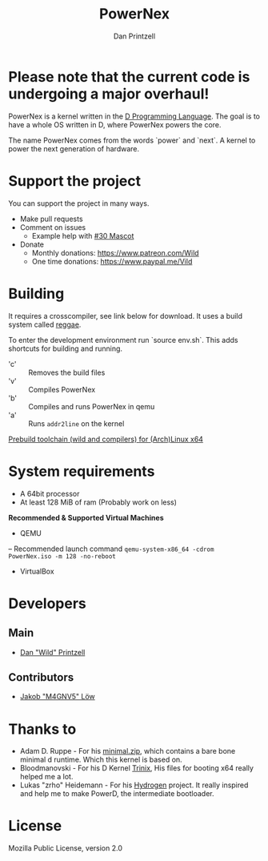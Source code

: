 #+TITLE: PowerNex
#+AUTHOR: Dan Printzell
#+EMAIL: me@vild.io

* *Please note that the current code is undergoing a major overhaul!*

PowerNex is a kernel written in the [[https://dlang.org][D Programming Language]].
The goal is to have a whole OS written in D, where PowerNex powers the core.

The name PowerNex comes from the words `power` and `next`. A kernel to power the
next generation of hardware.

* Support the project
You can support the project in many ways.
- Make pull requests
- Comment on issues
 - Example help with [[https://github.com/Vild/PowerNex/issues/30][#30 Mascot]]
- Donate
 - Monthly donations: [[https://www.patreon.com/Wild][https://www.patreon.com/Wild]]
 - One time donations: [[https://www.paypal.me/Vild][https://www.paypal.me/Vild]]
* Building
It requires a crosscompiler, see link below for download.
It uses a build system called [[https://github.com/atilaneves/reggae][reggae]].

To enter the development environment run `source env.sh`.
This adds shortcuts for building and running.
- 'c' :: Removes the build files
- 'v' :: Compiles PowerNex
- 'b' :: Compiles and runs PowerNex in qemu
- 'a' :: Runs ~addr2line~ on the kernel

[[https://definewild.se/PowerNex-Toolchain-03-10-2016.tar.xz][Prebuild toolchain (wild and compilers) for (Arch)Linux x64]]
* System requirements
- A 64bit processor
- At least 128 MiB of ram (Probably work on less)

*Recommended & Supported Virtual Machines*
- QEMU
-- Recommended launch command ~qemu-system-x86_64 -cdrom PowerNex.iso -m 128 -no-reboot~
- VirtualBox
* Developers
** Main
- [[https://github.com/Vild/][Dan "Wild" Printzell]]
** Contributors
- [[https://github.com/M4GNV5][Jakob "M4GNV5" Löw]]
* Thanks to
- Adam D. Ruppe - For his [[http://arsdnet.net/dcode/minimal.zip][minimal.zip]], which contains a bare bone minimal d runtime. Which this kernel is based on.
- Bloodmanovski - For his D Kernel [[https://github.com/Bloodmanovski/Trinix][Trinix]], His files for booting x64 really helped me a lot.
- Lukas "zrho" Heidemann - For his [[https://github.com/zrho/Hydrogen][Hydrogen]] project. It really inspired and help me to make PowerD, the intermediate bootloader.
* License
Mozilla Public License, version 2.0
